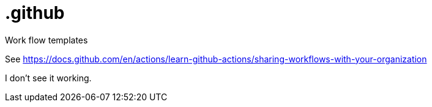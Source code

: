 # .github

Work flow templates

See https://docs.github.com/en/actions/learn-github-actions/sharing-workflows-with-your-organization

I don't see it working.
